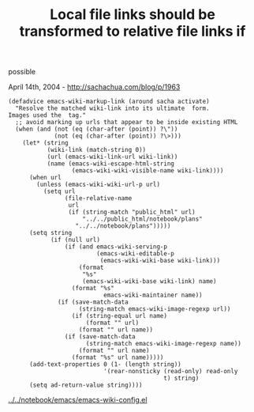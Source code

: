 #+TITLE: Local file links should be transformed to relative file links if
possible

April 14th, 2004 -
[[http://sachachua.com/blog/p/1963][http://sachachua.com/blog/p/1963]]

#+BEGIN_EXAMPLE
    (defadvice emacs-wiki-markup-link (around sacha activate)
      "Resolve the matched wiki-link into its ultimate  form.
    Images used the  tag."
      ;; avoid marking up urls that appear to be inside existing HTML
      (when (and (not (eq (char-after (point)) ?\"))
                 (not (eq (char-after (point)) ?\>)))
        (let* (string
               (wiki-link (match-string 0))
               (url (emacs-wiki-link-url wiki-link))
               (name (emacs-wiki-escape-html-string
                      (emacs-wiki-wiki-visible-name wiki-link))))
          (when url
            (unless (emacs-wiki-wiki-url-p url)
              (setq url
                    (file-relative-name
                     url
                     (if (string-match "public_html" url)
                         "../../public_html/notebook/plans"
                       "../../notebook/plans")))))
          (setq string
                (if (null url)
                    (if (and emacs-wiki-serving-p
                             (emacs-wiki-editable-p
                              (emacs-wiki-wiki-base wiki-link)))
                        (format
                         "%s"
                         (emacs-wiki-wiki-base wiki-link) name)
                      (format "%s"
                               emacs-wiki-maintainer name))
                  (if (save-match-data
                        (string-match emacs-wiki-image-regexp url))
                      (if (string-equal url name)
                          (format "" url)
                        (format "" url name))
                    (if (save-match-data
                          (string-match emacs-wiki-image-regexp name))
                        (format "" url name)
                      (format "%s" url name)))))
          (add-text-properties 0 (1- (length string))
                               '(rear-nonsticky (read-only) read-only
                                                t) string)
          (setq ad-return-value string))))
#+END_EXAMPLE

[[http://sachachua.com/notebook/emacs/emacs-wiki-config.el][../../notebook/emacs/emacs-wiki-config.el]]
